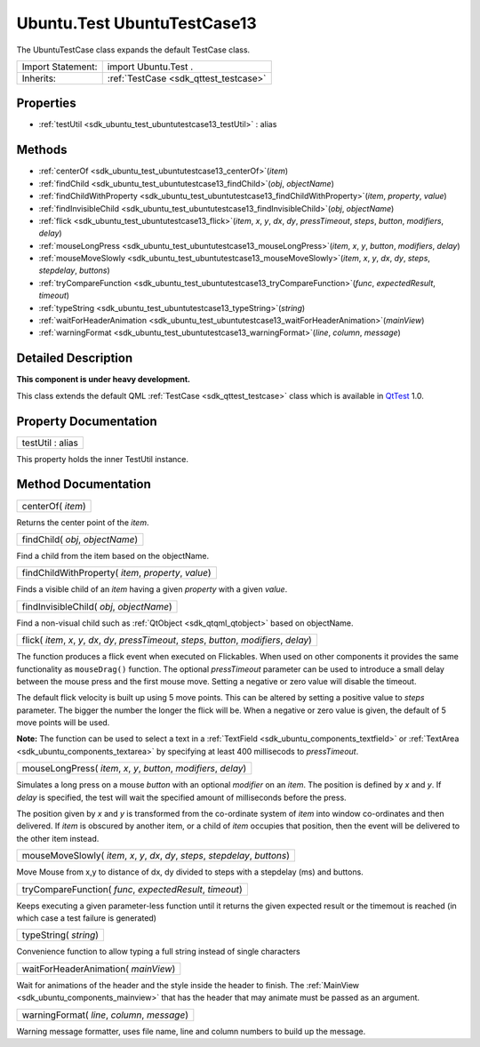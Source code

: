 .. _sdk_ubuntu_test_ubuntutestcase13:

Ubuntu.Test UbuntuTestCase13
============================

The UbuntuTestCase class expands the default TestCase class.

+--------------------------------------------------------------------------------------------------------------------------------------------------------+-----------------------------------------------------------------------------------------------------------------------------------------------------------+
| Import Statement:                                                                                                                                      | import Ubuntu.Test .                                                                                                                                      |
+--------------------------------------------------------------------------------------------------------------------------------------------------------+-----------------------------------------------------------------------------------------------------------------------------------------------------------+
| Inherits:                                                                                                                                              | :ref:`TestCase <sdk_qttest_testcase>`                                                                                                                     |
+--------------------------------------------------------------------------------------------------------------------------------------------------------+-----------------------------------------------------------------------------------------------------------------------------------------------------------+

Properties
----------

-  :ref:`testUtil <sdk_ubuntu_test_ubuntutestcase13_testUtil>` : alias

Methods
-------

-  :ref:`centerOf <sdk_ubuntu_test_ubuntutestcase13_centerOf>`\ (*item*)
-  :ref:`findChild <sdk_ubuntu_test_ubuntutestcase13_findChild>`\ (*obj*, *objectName*)
-  :ref:`findChildWithProperty <sdk_ubuntu_test_ubuntutestcase13_findChildWithProperty>`\ (*item*, *property*, *value*)
-  :ref:`findInvisibleChild <sdk_ubuntu_test_ubuntutestcase13_findInvisibleChild>`\ (*obj*, *objectName*)
-  :ref:`flick <sdk_ubuntu_test_ubuntutestcase13_flick>`\ (*item*, *x*, *y*, *dx*, *dy*, *pressTimeout*, *steps*, *button*, *modifiers*, *delay*)
-  :ref:`mouseLongPress <sdk_ubuntu_test_ubuntutestcase13_mouseLongPress>`\ (*item*, *x*, *y*, *button*, *modifiers*, *delay*)
-  :ref:`mouseMoveSlowly <sdk_ubuntu_test_ubuntutestcase13_mouseMoveSlowly>`\ (*item*, *x*, *y*, *dx*, *dy*, *steps*, *stepdelay*, *buttons*)
-  :ref:`tryCompareFunction <sdk_ubuntu_test_ubuntutestcase13_tryCompareFunction>`\ (*func*, *expectedResult*, *timeout*)
-  :ref:`typeString <sdk_ubuntu_test_ubuntutestcase13_typeString>`\ (*string*)
-  :ref:`waitForHeaderAnimation <sdk_ubuntu_test_ubuntutestcase13_waitForHeaderAnimation>`\ (*mainView*)
-  :ref:`warningFormat <sdk_ubuntu_test_ubuntutestcase13_warningFormat>`\ (*line*, *column*, *message*)

Detailed Description
--------------------

**This component is under heavy development.**

This class extends the default QML :ref:`TestCase <sdk_qttest_testcase>` class which is available in `QtTest <http://doc.qt.io/qt-5/qttest-qmlmodule.html>`_  1.0.

Property Documentation
----------------------

.. _sdk_ubuntu_test_ubuntutestcase13_testUtil:

+--------------------------------------------------------------------------------------------------------------------------------------------------------------------------------------------------------------------------------------------------------------------------------------------------------------+
| testUtil : alias                                                                                                                                                                                                                                                                                             |
+--------------------------------------------------------------------------------------------------------------------------------------------------------------------------------------------------------------------------------------------------------------------------------------------------------------+

This property holds the inner TestUtil instance.

Method Documentation
--------------------

.. _sdk_ubuntu_test_ubuntutestcase13_centerOf:

+--------------------------------------------------------------------------------------------------------------------------------------------------------------------------------------------------------------------------------------------------------------------------------------------------------------+
| centerOf( *item*)                                                                                                                                                                                                                                                                                            |
+--------------------------------------------------------------------------------------------------------------------------------------------------------------------------------------------------------------------------------------------------------------------------------------------------------------+

Returns the center point of the *item*.

.. _sdk_ubuntu_test_ubuntutestcase13_findChild:

+--------------------------------------------------------------------------------------------------------------------------------------------------------------------------------------------------------------------------------------------------------------------------------------------------------------+
| findChild( *obj*, *objectName*)                                                                                                                                                                                                                                                                              |
+--------------------------------------------------------------------------------------------------------------------------------------------------------------------------------------------------------------------------------------------------------------------------------------------------------------+

Find a child from the item based on the objectName.

.. _sdk_ubuntu_test_ubuntutestcase13_findChildWithProperty:

+--------------------------------------------------------------------------------------------------------------------------------------------------------------------------------------------------------------------------------------------------------------------------------------------------------------+
| findChildWithProperty( *item*, *property*, *value*)                                                                                                                                                                                                                                                          |
+--------------------------------------------------------------------------------------------------------------------------------------------------------------------------------------------------------------------------------------------------------------------------------------------------------------+

Finds a visible child of an *item* having a given *property* with a given *value*.

.. _sdk_ubuntu_test_ubuntutestcase13_findInvisibleChild:

+--------------------------------------------------------------------------------------------------------------------------------------------------------------------------------------------------------------------------------------------------------------------------------------------------------------+
| findInvisibleChild( *obj*, *objectName*)                                                                                                                                                                                                                                                                     |
+--------------------------------------------------------------------------------------------------------------------------------------------------------------------------------------------------------------------------------------------------------------------------------------------------------------+

Find a non-visual child such as :ref:`QtObject <sdk_qtqml_qtobject>` based on objectName.

.. _sdk_ubuntu_test_ubuntutestcase13_flick:

+--------------------------------------------------------------------------------------------------------------------------------------------------------------------------------------------------------------------------------------------------------------------------------------------------------------+
| flick( *item*, *x*, *y*, *dx*, *dy*, *pressTimeout*, *steps*, *button*, *modifiers*, *delay*)                                                                                                                                                                                                                |
+--------------------------------------------------------------------------------------------------------------------------------------------------------------------------------------------------------------------------------------------------------------------------------------------------------------+

The function produces a flick event when executed on Flickables. When used on other components it provides the same functionality as ``mouseDrag()`` function. The optional *pressTimeout* parameter can be used to introduce a small delay between the mouse press and the first mouse move. Setting a negative or zero value will disable the timeout.

The default flick velocity is built up using 5 move points. This can be altered by setting a positive value to *steps* parameter. The bigger the number the longer the flick will be. When a negative or zero value is given, the default of 5 move points will be used.

**Note:** The function can be used to select a text in a :ref:`TextField <sdk_ubuntu_components_textfield>` or :ref:`TextArea <sdk_ubuntu_components_textarea>` by specifying at least 400 millisecods to *pressTimeout*.

.. _sdk_ubuntu_test_ubuntutestcase13_mouseLongPress:

+--------------------------------------------------------------------------------------------------------------------------------------------------------------------------------------------------------------------------------------------------------------------------------------------------------------+
| mouseLongPress( *item*, *x*, *y*, *button*, *modifiers*, *delay*)                                                                                                                                                                                                                                            |
+--------------------------------------------------------------------------------------------------------------------------------------------------------------------------------------------------------------------------------------------------------------------------------------------------------------+

Simulates a long press on a mouse *button* with an optional *modifier* on an *item*. The position is defined by *x* and *y*. If *delay* is specified, the test will wait the specified amount of milliseconds before the press.

The position given by *x* and *y* is transformed from the co-ordinate system of *item* into window co-ordinates and then delivered. If *item* is obscured by another item, or a child of *item* occupies that position, then the event will be delivered to the other item instead.

.. _sdk_ubuntu_test_ubuntutestcase13_mouseMoveSlowly:

+--------------------------------------------------------------------------------------------------------------------------------------------------------------------------------------------------------------------------------------------------------------------------------------------------------------+
| mouseMoveSlowly( *item*, *x*, *y*, *dx*, *dy*, *steps*, *stepdelay*, *buttons*)                                                                                                                                                                                                                              |
+--------------------------------------------------------------------------------------------------------------------------------------------------------------------------------------------------------------------------------------------------------------------------------------------------------------+

Move Mouse from x,y to distance of dx, dy divided to steps with a stepdelay (ms) and buttons.

.. _sdk_ubuntu_test_ubuntutestcase13_tryCompareFunction:

+--------------------------------------------------------------------------------------------------------------------------------------------------------------------------------------------------------------------------------------------------------------------------------------------------------------+
| tryCompareFunction( *func*, *expectedResult*, *timeout*)                                                                                                                                                                                                                                                     |
+--------------------------------------------------------------------------------------------------------------------------------------------------------------------------------------------------------------------------------------------------------------------------------------------------------------+

Keeps executing a given parameter-less function until it returns the given expected result or the timemout is reached (in which case a test failure is generated)

.. _sdk_ubuntu_test_ubuntutestcase13_typeString:

+--------------------------------------------------------------------------------------------------------------------------------------------------------------------------------------------------------------------------------------------------------------------------------------------------------------+
| typeString( *string*)                                                                                                                                                                                                                                                                                        |
+--------------------------------------------------------------------------------------------------------------------------------------------------------------------------------------------------------------------------------------------------------------------------------------------------------------+

Convenience function to allow typing a full string instead of single characters

.. _sdk_ubuntu_test_ubuntutestcase13_waitForHeaderAnimation:

+--------------------------------------------------------------------------------------------------------------------------------------------------------------------------------------------------------------------------------------------------------------------------------------------------------------+
| waitForHeaderAnimation( *mainView*)                                                                                                                                                                                                                                                                          |
+--------------------------------------------------------------------------------------------------------------------------------------------------------------------------------------------------------------------------------------------------------------------------------------------------------------+

Wait for animations of the header and the style inside the header to finish. The :ref:`MainView <sdk_ubuntu_components_mainview>` that has the header that may animate must be passed as an argument.

.. _sdk_ubuntu_test_ubuntutestcase13_warningFormat:

+--------------------------------------------------------------------------------------------------------------------------------------------------------------------------------------------------------------------------------------------------------------------------------------------------------------+
| warningFormat( *line*, *column*, *message*)                                                                                                                                                                                                                                                                  |
+--------------------------------------------------------------------------------------------------------------------------------------------------------------------------------------------------------------------------------------------------------------------------------------------------------------+

Warning message formatter, uses file name, line and column numbers to build up the message.

